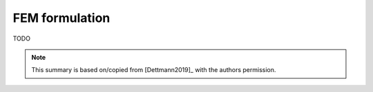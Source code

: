 FEM formulation
===============

TODO

.. note::

    This summary is based on/copied from [Dettmann2019]_ with the authors permission.
